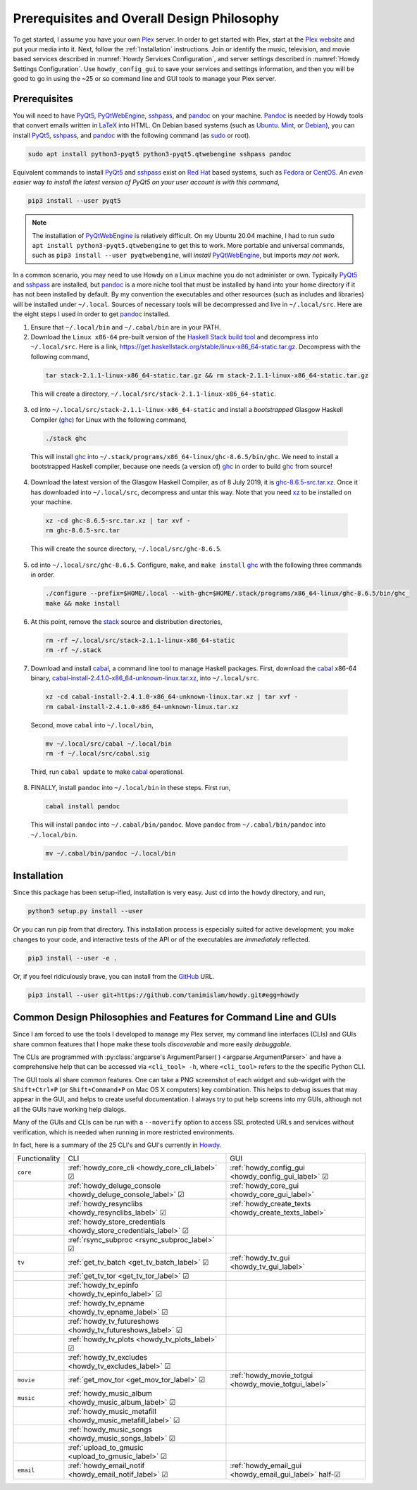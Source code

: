 ================================================
Prerequisites and Overall Design Philosophy
================================================
To get started, I assume you have your own Plex_ server. In order to get started with Plex, start at the `Plex website <Plex_>`_ and put your media into it. Next, follow the :ref:`Installation` instructions. Join or identify the music, television, and movie based services described in :numref:`Howdy Services Configuration`, and server settings described in :numref:`Howdy Settings Configuration`. Use ``howdy_config_gui`` to save your services and settings information, and then you will be good to go in using the ~25 or so command line and GUI tools to manage your Plex server.

Prerequisites
-------------
You will need to have PyQt5_, PyQtWebEngine_, sshpass_, and pandoc_ on your machine. `Pandoc <pandoc_>`_ is needed by Howdy tools that convert emails written in LaTeX_ into HTML. On Debian based systems (such as Ubuntu_. Mint_, or Debian_), you can install PyQt5_, sshpass_, and pandoc_ with the following command (as sudo_ or root).

.. code-block:: console

   sudo apt install python3-pyqt5 python3-pyqt5.qtwebengine sshpass pandoc

Equivalent commands to install PyQt5_ and sshpass_ exist on `Red Hat`_ based systems, such as Fedora_ or CentOS_. *An even easier way to install the latest version of PyQt5 on your user account is with this command*,

.. code-block:: console

   pip3 install --user pyqt5

.. note::

   The installation of PyQtWebEngine_ is relatively difficult. On my Ubuntu 20.04 machine, I had to run ``sudo apt install python3-pyqt5.qtwebengine`` to get this to work. More portable and universal commands, such as ``pip3 install --user pyqtwebengine``, will *install* PyQtWebEngine_, but imports *may not work*.
   
In a common scenario, you may need to use Howdy on a Linux machine you do not administer or own. Typically PyQt5_ and sshpass_ are installed, but pandoc_ is a more niche tool that must be installed by hand into your home directory if it has not been installed by default. By my convention the executables and other resources (such as includes and libraries) will be installed under ``~/.local``. Sources of necessary tools will be decompressed and live in ``~/.local/src``. Here are the eight steps I used in order to get pandoc_ installed.

1. Ensure that ``~/.local/bin`` and ``~/.cabal/bin`` are in your PATH.

2. Download the ``Linux x86-64`` pre-built version of the `Haskell Stack build tool <stack_>`_ and decompress into ``~/.local/src``. Here is a link, `https://get.haskellstack.org/stable/linux-x86_64-static.tar.gz <https://get.haskellstack.org/stable/linux-x86_64-static.tar.gz>`_. Decompress with the following command,

  .. code-block:: console

    tar stack-2.1.1-linux-x86_64-static.tar.gz && rm stack-2.1.1-linux-x86_64-static.tar.gz

  This will create a directory, ``~/.local/src/stack-2.1.1-linux-x86_64-static``.

3. cd into ``~/.local/src/stack-2.1.1-linux-x86_64-static`` and install a *bootstrapped* Glasgow Haskell Compiler (ghc_) for Linux with the following command,

  .. code-block:: console

    ./stack ghc

  This will install ghc_ into ``~/.stack/programs/x86_64-linux/ghc-8.6.5/bin/ghc``. We need to install a bootstrapped Haskell compiler, because one needs (a version of) ghc_ in order to build ghc_ from source!

4. Download the latest version of the Glasgow Haskell Compiler, as of 8 July 2019, it is `ghc-8.6.5-src.tar.xz <https://downloads.haskell.org/~ghc/8.6.5/ghc-8.6.5-src.tar.xz>`_. Once it has downloaded into ``~/.local/src``, decompress and untar this way. Note that you need `xz <https://en.wikipedia.org/wiki/Xz>`_ to be installed on your machine.

  .. code-block:: console

    xz -cd ghc-8.6.5-src.tar.xz | tar xvf -
    rm ghc-8.6.5-src.tar

  This will create the source directory, ``~/.local/src/ghc-8.6.5``.

5. cd into ``~/.local/src/ghc-8.6.5``. Configure, ``make``, and ``make install`` ghc_ with the following three commands in order.

  .. code-block:: console

    ./configure --prefix=$HOME/.local --with-ghc=$HOME/.stack/programs/x86_64-linux/ghc-8.6.5/bin/ghc_
    make && make install

6. At this point, remove the stack_ source and distribution directories,

  .. code-block:: console

    rm -rf ~/.local/src/stack-2.1.1-linux-x86_64-static
    rm -rf ~/.stack

7. Download and install cabal_, a command line tool to manage Haskell packages. First, download the cabal_ x86-64 binary, `cabal-install-2.4.1.0-x86_64-unknown-linux.tar.xz <https://downloads.haskell.org/~cabal/cabal-install-latest/cabal-install-2.4.1.0-x86_64-unknown-linux.tar.xz>`_, into ``~/.local/src``.

  .. code-block:: console

    xz -cd cabal-install-2.4.1.0-x86_64-unknown-linux.tar.xz | tar xvf -
    rm cabal-install-2.4.1.0-x86_64-unknown-linux.tar.xz

  Second, move ``cabal`` into ``~/.local/bin``,

  .. code-block:: console

    mv ~/.local/src/cabal ~/.local/bin
    rm -f ~/.local/src/cabal.sig

  Third, run ``cabal update`` to make cabal_ operational.

8. FINALLY,  install ``pandoc`` into ``~/.local/bin`` in these steps. First run,

  .. code-block:: console

    cabal install pandoc

  This will install ``pandoc`` into ``~/.cabal/bin/pandoc``. Move ``pandoc`` from ``~/.cabal/bin/pandoc`` into ``~/.local/bin``.

  .. code-block:: console

    mv ~/.cabal/bin/pandoc ~/.local/bin


Installation
------------
Since this package has been setup-ified, installation is very easy. Just ``cd`` into the ``howdy`` directory, and run,

.. code-block:: console

   python3 setup.py install --user

Or you can run pip from that directory. This installation process is especially suited for active development; you make changes to your code, and interactive tests of the API or of the executables are *immediately* reflected.

.. code-block:: console

   pip3 install --user -e .

Or, if you feel ridiculously brave, you can install from the GitHub_ URL.

.. code-block:: console

   pip3 install --user git+https://github.com/tanimislam/howdy.git#egg=howdy


Common Design Philosophies and Features for Command Line and GUIs
----------------------------------------------------------------------------------------------------------
Since I am forced to use the tools I developed to manage my Plex server, my command line interfaces (CLIs) and GUIs share common features that I hope make these tools *discoverable* and more easily *debuggable*.

The CLIs are programmed with :py:class:`argparse's ArgumentParser( ) <argparse.ArgumentParser>` and have a comprehensive help that can be accessed via ``<cli_tool> -h``, where ``<cli_tool>`` refers to the the specific Python CLI.

The GUI tools all share common features. One can take a PNG screenshot of each widget and sub-widget with the ``Shift+Ctrl+P`` (or ``Shift+Command+P`` on Mac OS X computers) key combination. This helps to debug issues that may appear in the GUI, and helps to create useful documentation. I always try to put help screens into my GUIs, although not all the GUIs have working help dialogs.

Many of the GUIs and CLIs can be run with  a ``--noverify`` option to access SSL protected URLs and services without verification, which is needed when running in more restricted environments.

In fact, here is a summary of the 25 CLI's and GUI's currently in Howdy_.

.. |cbox| unicode:: U+2611 .. BALLOT BOX WITH CHECK

.. _table_functionality_list:

.. list-table::
   :widths: auto

   * - Functionality
     - CLI
     - GUI
	    
   * - ``core``
     - :ref:`howdy_core_cli <howdy_core_cli_label>` |cbox|
     - :ref:`howdy_config_gui <howdy_config_gui_label>` |cbox|
   * -
     - :ref:`howdy_deluge_console <howdy_deluge_console_label>` |cbox|
     - :ref:`howdy_core_gui <howdy_core_gui_label>`
   * -
     - :ref:`howdy_resynclibs <howdy_resynclibs_label>` |cbox|
     - :ref:`howdy_create_texts <howdy_create_texts_label>`
   * -
     - :ref:`howdy_store_credentials <howdy_store_credentials_label>` |cbox|
     -
   * -
     - :ref:`rsync_subproc <rsync_subproc_label>` |cbox|
     -

   * - ``tv``
     - :ref:`get_tv_batch <get_tv_batch_label>` |cbox|
     - :ref:`howdy_tv_gui <howdy_tv_gui_label>`
   * -
     - :ref:`get_tv_tor <get_tv_tor_label>` |cbox|
     -
   * -
     - :ref:`howdy_tv_epinfo <howdy_tv_epinfo_label>` |cbox|
     -
   * -
     - :ref:`howdy_tv_epname <howdy_tv_epname_label>` |cbox|
     -
   * -
     - :ref:`howdy_tv_futureshows <howdy_tv_futureshows_label>` |cbox|
     -
   * -
     - :ref:`howdy_tv_plots <howdy_tv_plots_label>` |cbox|
     -
   * -
     - :ref:`howdy_tv_excludes <howdy_tv_excludes_label>` |cbox|
     -
   
   * - ``movie``
     - :ref:`get_mov_tor <get_mov_tor_label>` |cbox|
     - :ref:`howdy_movie_totgui <howdy_movie_totgui_label>`
   
   * - ``music``
     - :ref:`howdy_music_album <howdy_music_album_label>` |cbox|
     -
   * -
     - :ref:`howdy_music_metafill <howdy_music_metafill_label>` |cbox|
     -
   * -
     - :ref:`howdy_music_songs <howdy_music_songs_label>` |cbox|
     -
   * -
     - :ref:`upload_to_gmusic <upload_to_gmusic_label>` |cbox|
     -
   * - ``email``
     - :ref:`howdy_email_notif <howdy_email_notif_label>` |cbox|
     - :ref:`howdy_email_gui <howdy_email_gui_label>` half-|cbox| 


.. these are the links
.. _GitHub: https://github.com
.. _unofficial_plex_api: https://github.com/Arcanemagus/plex-api/wiki
.. _Plex: https://plex.tv
.. _PlexAPI: https://python-plexapi.readthedocs.io/en/latest/introduction.html
.. _PyQt5: https://www.riverbankcomputing.com/static/Docs/PyQt5/index.html
.. _PyQtWebEngine: https://www.riverbankcomputing.com/software/pyqtwebengine
.. _sshpass: https://linux.die.net/man/1/sshpass
.. _pandoc: https://pandoc.org
.. _sudo: https://en.wikipedia.org/wiki/Sudo
.. _LaTeX: https://www.latex-project.org
.. _ghc: https://www.haskell.org/ghc
.. _stack: https://docs.haskellstack.org/en/stable/README
.. _cabal: http://hackage.haskell.org/package/cabal-install
.. _Ubuntu: https://www.ubuntu.com
.. _Mint: https://linuxmint.com
.. _Debian: https://www.debian.org
.. _Red Hat: https://www.redhat.com/en
.. _Fedora: https://getfedora.org
.. _CentOS: https://www.centos.org
.. _fbs: https://www.learnpyqt.com/courses/packaging-and-distribution/packaging-pyqt5-apps-fbs
.. _Howdy: https://howdy.readthedocs.io

